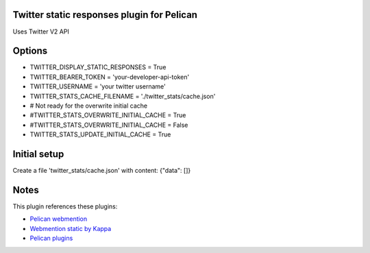 Twitter static responses plugin for Pelican
-------------------------------------------
Uses Twitter V2 API

Options
-------

- TWITTER_DISPLAY_STATIC_RESPONSES = True
- TWITTER_BEARER_TOKEN = 'your-developer-api-token'
- TWITTER_USERNAME = 'your twitter username'
- TWITTER_STATS_CACHE_FILENAME = './twitter_stats/cache.json'
- # Not ready for the overwrite initial cache
- #TWITTER_STATS_OVERWRITE_INITIAL_CACHE = True
- #TWITTER_STATS_OVERWRITE_INITIAL_CACHE = False
- TWITTER_STATS_UPDATE_INITIAL_CACHE = True

Initial setup
-------------
Create a file 'twitter_stats/cache.json' with content:
{"data": []}

Notes
-----
This plugin references these plugins:

- `Pelican webmention <https://github.com/drivet/pelican-webmention>`__
- `Webmention static by Kappa <https://github.com/kappa-wingman/webmention_static_kappa>`__
- `Pelican plugins <https://github.com/getpelican/pelican-plugins>`__

